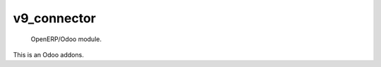 =====================
v9_connector
=====================

 OpenERP/Odoo module.

This is an Odoo addons.
